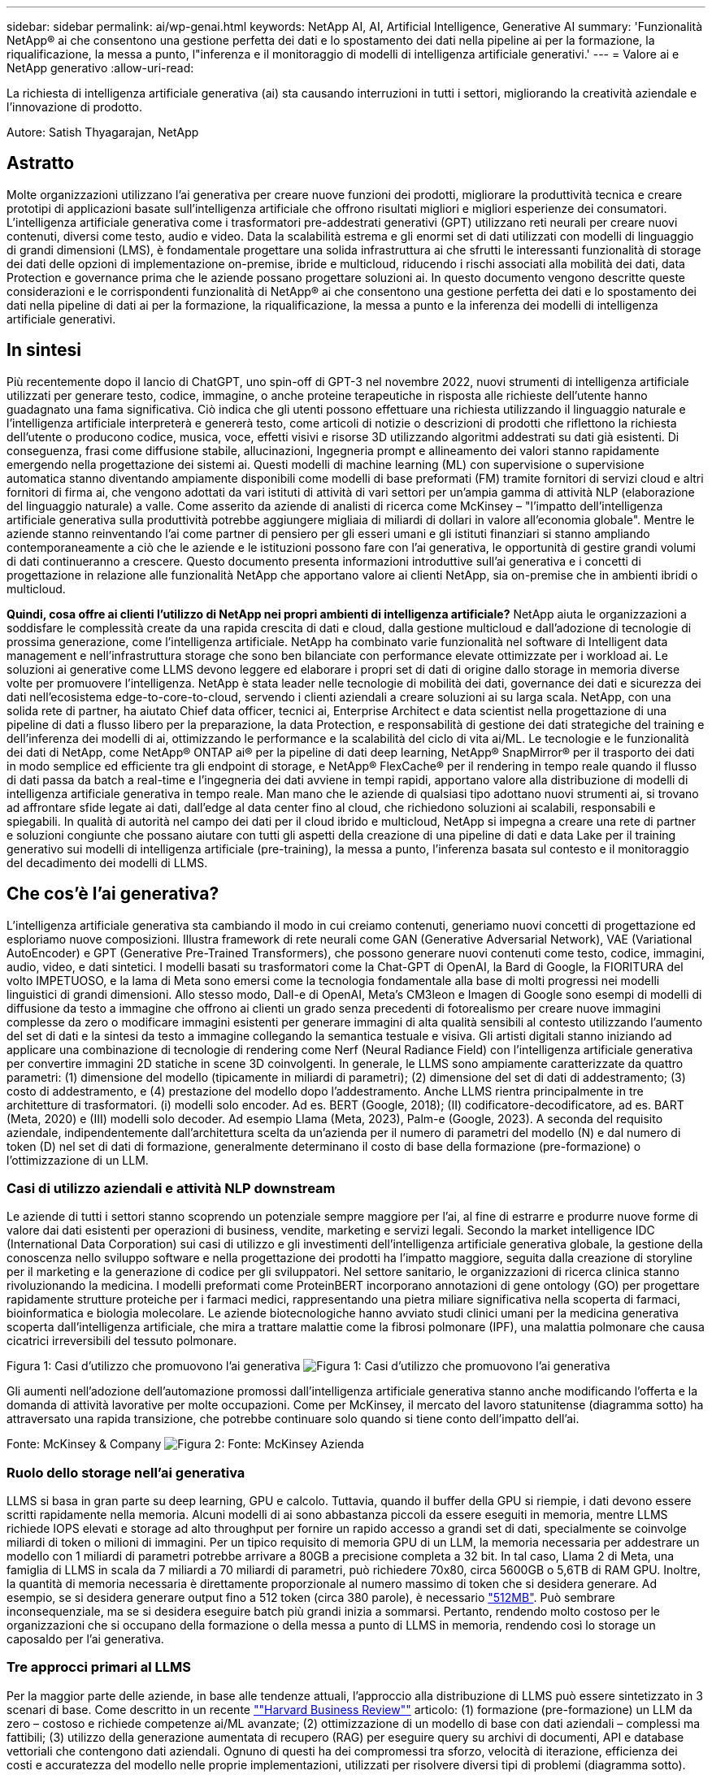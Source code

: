---
sidebar: sidebar 
permalink: ai/wp-genai.html 
keywords: NetApp AI, AI, Artificial Intelligence, Generative AI 
summary: 'Funzionalità NetApp® ai che consentono una gestione perfetta dei dati e lo spostamento dei dati nella pipeline ai per la formazione, la riqualificazione, la messa a punto, l"inferenza e il monitoraggio di modelli di intelligenza artificiale generativi.' 
---
= Valore ai e NetApp generativo
:allow-uri-read: 


[role="lead"]
La richiesta di intelligenza artificiale generativa (ai) sta causando interruzioni in tutti i settori, migliorando la creatività aziendale e l'innovazione di prodotto.

Autore: Satish Thyagarajan, NetApp



== Astratto

Molte organizzazioni utilizzano l'ai generativa per creare nuove funzioni dei prodotti, migliorare la produttività tecnica e creare prototipi di applicazioni basate sull'intelligenza artificiale che offrono risultati migliori e migliori esperienze dei consumatori. L'intelligenza artificiale generativa come i trasformatori pre-addestrati generativi (GPT) utilizzano reti neurali per creare nuovi contenuti, diversi come testo, audio e video. Data la scalabilità estrema e gli enormi set di dati utilizzati con modelli di linguaggio di grandi dimensioni (LMS), è fondamentale progettare una solida infrastruttura ai che sfrutti le interessanti funzionalità di storage dei dati delle opzioni di implementazione on-premise, ibride e multicloud, riducendo i rischi associati alla mobilità dei dati, data Protection e governance prima che le aziende possano progettare soluzioni ai. In questo documento vengono descritte queste considerazioni e le corrispondenti funzionalità di NetApp® ai che consentono una gestione perfetta dei dati e lo spostamento dei dati nella pipeline di dati ai per la formazione, la riqualificazione, la messa a punto e la inferenza dei modelli di intelligenza artificiale generativi.



== In sintesi

Più recentemente dopo il lancio di ChatGPT, uno spin-off di GPT-3 nel novembre 2022, nuovi strumenti di intelligenza artificiale utilizzati per generare testo, codice, immagine, o anche proteine terapeutiche in risposta alle richieste dell'utente hanno guadagnato una fama significativa. Ciò indica che gli utenti possono effettuare una richiesta utilizzando il linguaggio naturale e l'intelligenza artificiale interpreterà e genererà testo, come articoli di notizie o descrizioni di prodotti che riflettono la richiesta dell'utente o producono codice, musica, voce, effetti visivi e risorse 3D utilizzando algoritmi addestrati su dati già esistenti. Di conseguenza, frasi come diffusione stabile, allucinazioni, Ingegneria prompt e allineamento dei valori stanno rapidamente emergendo nella progettazione dei sistemi ai. Questi modelli di machine learning (ML) con supervisione o supervisione automatica stanno diventando ampiamente disponibili come modelli di base preformati (FM) tramite fornitori di servizi cloud e altri fornitori di firma ai, che vengono adottati da vari istituti di attività di vari settori per un'ampia gamma di attività NLP (elaborazione del linguaggio naturale) a valle. Come asserito da aziende di analisti di ricerca come McKinsey – "l'impatto dell'intelligenza artificiale generativa sulla produttività potrebbe aggiungere migliaia di miliardi di dollari in valore all'economia globale". Mentre le aziende stanno reinventando l'ai come partner di pensiero per gli esseri umani e gli istituti finanziari si stanno ampliando contemporaneamente a ciò che le aziende e le istituzioni possono fare con l'ai generativa, le opportunità di gestire grandi volumi di dati continueranno a crescere. Questo documento presenta informazioni introduttive sull'ai generativa e i concetti di progettazione in relazione alle funzionalità NetApp che apportano valore ai clienti NetApp, sia on-premise che in ambienti ibridi o multicloud.

*Quindi, cosa offre ai clienti l'utilizzo di NetApp nei propri ambienti di intelligenza artificiale?* NetApp aiuta le organizzazioni a soddisfare le complessità create da una rapida crescita di dati e cloud, dalla gestione multicloud e dall'adozione di tecnologie di prossima generazione, come l'intelligenza artificiale. NetApp ha combinato varie funzionalità nel software di Intelligent data management e nell'infrastruttura storage che sono ben bilanciate con performance elevate ottimizzate per i workload ai. Le soluzioni ai generative come LLMS devono leggere ed elaborare i propri set di dati di origine dallo storage in memoria diverse volte per promuovere l'intelligenza. NetApp è stata leader nelle tecnologie di mobilità dei dati, governance dei dati e sicurezza dei dati nell'ecosistema edge-to-core-to-cloud, servendo i clienti aziendali a creare soluzioni ai su larga scala. NetApp, con una solida rete di partner, ha aiutato Chief data officer, tecnici ai, Enterprise Architect e data scientist nella progettazione di una pipeline di dati a flusso libero per la preparazione, la data Protection, e responsabilità di gestione dei dati strategiche del training e dell'inferenza dei modelli di ai, ottimizzando le performance e la scalabilità del ciclo di vita ai/ML. Le tecnologie e le funzionalità dei dati di NetApp, come NetApp® ONTAP ai® per la pipeline di dati deep learning, NetApp® SnapMirror® per il trasporto dei dati in modo semplice ed efficiente tra gli endpoint di storage, e NetApp® FlexCache® per il rendering in tempo reale quando il flusso di dati passa da batch a real-time e l'ingegneria dei dati avviene in tempi rapidi, apportano valore alla distribuzione di modelli di intelligenza artificiale generativa in tempo reale. Man mano che le aziende di qualsiasi tipo adottano nuovi strumenti ai, si trovano ad affrontare sfide legate ai dati, dall'edge al data center fino al cloud, che richiedono soluzioni ai scalabili, responsabili e spiegabili. In qualità di autorità nel campo dei dati per il cloud ibrido e multicloud, NetApp si impegna a creare una rete di partner e soluzioni congiunte che possano aiutare con tutti gli aspetti della creazione di una pipeline di dati e data Lake per il training generativo sui modelli di intelligenza artificiale (pre-training), la messa a punto, l'inferenza basata sul contesto e il monitoraggio del decadimento dei modelli di LLMS.



== Che cos'è l'ai generativa?

L'intelligenza artificiale generativa sta cambiando il modo in cui creiamo contenuti, generiamo nuovi concetti di progettazione ed esploriamo nuove composizioni. Illustra framework di rete neurali come GAN (Generative Adversarial Network), VAE (Variational AutoEncoder) e GPT (Generative Pre-Trained Transformers), che possono generare nuovi contenuti come testo, codice, immagini, audio, video, e dati sintetici. I modelli basati su trasformatori come la Chat-GPT di OpenAI, la Bard di Google, la FIORITURA del volto IMPETUOSO, e la lama di Meta sono emersi come la tecnologia fondamentale alla base di molti progressi nei modelli linguistici di grandi dimensioni. Allo stesso modo, Dall-e di OpenAI, Meta’s CM3leon e Imagen di Google sono esempi di modelli di diffusione da testo a immagine che offrono ai clienti un grado senza precedenti di fotorealismo per creare nuove immagini complesse da zero o modificare immagini esistenti per generare immagini di alta qualità sensibili al contesto utilizzando l'aumento del set di dati e la sintesi da testo a immagine collegando la semantica testuale e visiva. Gli artisti digitali stanno iniziando ad applicare una combinazione di tecnologie di rendering come Nerf (Neural Radiance Field) con l'intelligenza artificiale generativa per convertire immagini 2D statiche in scene 3D coinvolgenti. In generale, le LLMS sono ampiamente caratterizzate da quattro parametri: (1) dimensione del modello (tipicamente in miliardi di parametri); (2) dimensione del set di dati di addestramento; (3) costo di addestramento, e (4) prestazione del modello dopo l'addestramento. Anche LLMS rientra principalmente in tre architetture di trasformatori. (i) modelli solo encoder. Ad es. BERT (Google, 2018); (II) codificatore-decodificatore, ad es. BART (Meta, 2020) e (III) modelli solo decoder. Ad esempio Llama (Meta, 2023), Palm-e (Google, 2023). A seconda del requisito aziendale, indipendentemente dall'architettura scelta da un'azienda per il numero di parametri del modello (N) e dal numero di token (D) nel set di dati di formazione, generalmente determinano il costo di base della formazione (pre-formazione) o l'ottimizzazione di un LLM.



=== Casi di utilizzo aziendali e attività NLP downstream

Le aziende di tutti i settori stanno scoprendo un potenziale sempre maggiore per l'ai, al fine di estrarre e produrre nuove forme di valore dai dati esistenti per operazioni di business, vendite, marketing e servizi legali. Secondo la market intelligence IDC (International Data Corporation) sui casi di utilizzo e gli investimenti dell'intelligenza artificiale generativa globale, la gestione della conoscenza nello sviluppo software e nella progettazione dei prodotti ha l'impatto maggiore, seguita dalla creazione di storyline per il marketing e la generazione di codice per gli sviluppatori. Nel settore sanitario, le organizzazioni di ricerca clinica stanno rivoluzionando la medicina. I modelli preformati come ProteinBERT incorporano annotazioni di gene ontology (GO) per progettare rapidamente strutture proteiche per i farmaci medici, rappresentando una pietra miliare significativa nella scoperta di farmaci, bioinformatica e biologia molecolare. Le aziende biotecnologiche hanno avviato studi clinici umani per la medicina generativa scoperta dall'intelligenza artificiale, che mira a trattare malattie come la fibrosi polmonare (IPF), una malattia polmonare che causa cicatrici irreversibili del tessuto polmonare.

Figura 1: Casi d'utilizzo che promuovono l'ai generativa
image:gen-ai-image1.png["Figura 1: Casi d'utilizzo che promuovono l'ai generativa"]

Gli aumenti nell'adozione dell'automazione promossi dall'intelligenza artificiale generativa stanno anche modificando l'offerta e la domanda di attività lavorative per molte occupazioni. Come per McKinsey, il mercato del lavoro statunitense (diagramma sotto) ha attraversato una rapida transizione, che potrebbe continuare solo quando si tiene conto dell'impatto dell'ai.

Fonte: McKinsey & Company
image:gen-ai-image3.png["Figura 2: Fonte: McKinsey  Azienda"]



=== Ruolo dello storage nell'ai generativa

LLMS si basa in gran parte su deep learning, GPU e calcolo. Tuttavia, quando il buffer della GPU si riempie, i dati devono essere scritti rapidamente nella memoria. Alcuni modelli di ai sono abbastanza piccoli da essere eseguiti in memoria, mentre LLMS richiede IOPS elevati e storage ad alto throughput per fornire un rapido accesso a grandi set di dati, specialmente se coinvolge miliardi di token o milioni di immagini. Per un tipico requisito di memoria GPU di un LLM, la memoria necessaria per addestrare un modello con 1 miliardi di parametri potrebbe arrivare a 80GB a precisione completa a 32 bit. In tal caso, Llama 2 di Meta, una famiglia di LLMS in scala da 7 miliardi a 70 miliardi di parametri, può richiedere 70x80, circa 5600GB o 5,6TB di RAM GPU. Inoltre, la quantità di memoria necessaria è direttamente proporzionale al numero massimo di token che si desidera generare. Ad esempio, se si desidera generare output fino a 512 token (circa 380 parole), è necessario link:https://github.com/ray-project/llm-numbers#1-mb-gpu-memory-required-for-1-token-of-output-with-a-13b-parameter-model["512MB"]. Può sembrare inconsequenziale, ma se si desidera eseguire batch più grandi inizia a sommarsi. Pertanto, rendendo molto costoso per le organizzazioni che si occupano della formazione o della messa a punto di LLMS in memoria, rendendo così lo storage un caposaldo per l'ai generativa.



=== Tre approcci primari al LLMS

Per la maggior parte delle aziende, in base alle tendenze attuali, l'approccio alla distribuzione di LLMS può essere sintetizzato in 3 scenari di base. Come descritto in un recente link:https://hbr.org/2023/07/how-to-train-generative-ai-using-your-companys-data[""Harvard Business Review""] articolo: (1) formazione (pre-formazione) un LLM da zero – costoso e richiede competenze ai/ML avanzate; (2) ottimizzazione di un modello di base con dati aziendali – complessi ma fattibili; (3) utilizzo della generazione aumentata di recupero (RAG) per eseguire query su archivi di documenti, API e database vettoriali che contengono dati aziendali. Ognuno di questi ha dei compromessi tra sforzo, velocità di iterazione, efficienza dei costi e accuratezza del modello nelle proprie implementazioni, utilizzati per risolvere diversi tipi di problemi (diagramma sotto).

Figura 3: Tipi di problemi
image:gen-ai-image4.png["Figura 3: Tipi di problemi"]



=== Modelli di base

Un modello di fondazione (FM) noto anche come modello di base è un modello di ai di grandi dimensioni (LLM) addestrato su grandi quantità di dati non marcati, utilizzando l'auto-supervisione su larga scala, generalmente adattato per un'ampia gamma di compiti NLP a valle. Poiché i dati di addestramento non sono etichettati dagli esseri umani, il modello emerge piuttosto che essere codificato esplicitamente. Ciò significa che il modello può generare storie o una propria narrazione senza essere esplicitamente programmato per farlo. Una caratteristica importante di FM è quindi l'omogeneizzazione, il che significa che lo stesso metodo viene utilizzato in molti domini. Tuttavia, con tecniche di personalizzazione e ottimizzazione, i sistemi FMS integrati nei prodotti che appaiono in questi giorni non sono solo efficaci nel generare testo, testo-immagini e testo-codice, ma anche per spiegare attività specifiche del dominio o codice di debug. Ad esempio, FMS come il Codex di OpenAI o il Codice Llama di Meta possono generare codice in più linguaggi di programmazione in base alle descrizioni del linguaggio naturale di un task di programmazione. Questi modelli sono esperti in più di una dozzina di linguaggi di programmazione, tra cui Python, C#, JavaScript, Perl, Ruby, e SQL. Essi comprendono l'intento dell'utente e generano codice specifico che esegue l'attività desiderata utile per lo sviluppo del software, l'ottimizzazione del codice e l'automazione delle attività di programmazione.



=== Messa a punto, specificità di dominio e riqualificazione

Una delle procedure comuni per l'implementazione di LLM dopo la preparazione dei dati e la pre-elaborazione dei dati consiste nella scelta di un modello pre-addestrato che sia stato addestrato su un insieme di dati ampio e diversificato. Nel contesto della messa a punto di precisione, questo può essere un modello di linguaggio open-source di grandi dimensioni come link:https://ai.meta.com/llama/["Llama di meta 2"] formazione basata su 70 miliardi di parametri e 2 trilioni di token. Una volta selezionato il modello pre-addestrato, il passo successivo è quello di ottimizzarlo sui dati specifici del dominio. Ciò implica la regolazione dei parametri del modello e la formazione sui nuovi dati per adattarli a un dominio e a un'attività specifici. Ad esempio, BloombergGPT, un LLM proprietario addestrato su un'ampia gamma di dati finanziari al servizio del settore finanziario. I modelli specifici del dominio progettati e addestrati per un'attività specifica hanno generalmente una maggiore precisione e prestazioni all'interno del loro ambito, ma una bassa trasferibilità tra altre attività o domini. Quando l'ambiente aziendale e i dati cambiano nel corso di un certo periodo, l'accuratezza di previsione del FM potrebbe iniziare a diminuire rispetto alle prestazioni durante il test. Ciò avviene quando la riqualificazione o la messa a punto del modello diventa cruciale. Il riaddestramento dei modelli nelle tecniche ai/ML tradizionali si riferisce all'aggiornamento di un modello ML implementato con nuovi dati, generalmente eseguito per eliminare due tipi di derive che si verificano. (1) deriva del concetto – quando il collegamento tra le variabili di input e le variabili di target cambia nel tempo, poiché la descrizione di ciò che vogliamo prevedere le modifiche, il modello può produrre previsioni imprecise. (2) deriva dei dati: Si verifica quando cambiano le caratteristiche dei dati inseriti, come variazioni delle abitudini o del comportamento dei clienti nel tempo e, di conseguenza, l'incapacità del modello di reagire a tali cambiamenti. In un modo simile, la riqualificazione si applica a FMS/LLMS, tuttavia può essere molto più costoso (in milioni di dollari), quindi non qualcosa che la maggior parte delle organizzazioni potrebbe prendere in considerazione. È sotto ricerca attiva, ancora emergente nel regno di LLMOps. Quindi, invece di un nuovo training, quando il decadimento dei modelli si verifica nei sistemi FMS ottimizzati, le aziende possono optare per una nuova messa a punto (molto più economica) con un set di dati più recente. Dal punto di vista dei costi, di seguito è riportato un esempio di tabella prezzi modello di Azure-OpenAI Services. Per ogni categoria di attività, i clienti possono mettere a punto e valutare i modelli su set di dati specifici.

Fonte: Microsoft Azure
image:gen-ai-image5.png["Fonte: Microsoft Azure"]



=== Progettazione del prompt e inferenza

Il termine "progettazione rapida" si riferisce ai metodi efficaci per comunicare con LLMS per eseguire le attività desiderate senza aggiornare i pesi del modello. Tanto importante quanto il training e la messa a punto dei modelli di intelligenza artificiale sono per le applicazioni NLP, l'inferenza è ugualmente importante, laddove i modelli addestrati rispondono alle richieste degli utenti. I requisiti di sistema per l'inferenza sono generalmente molto più sulle performance in lettura del sistema storage ai, che invia i dati da LLMS alle GPU quando ha bisogno di applicare miliardi di parametri di modello memorizzati per produrre la migliore risposta.



=== LLMOps, Model Monitoring e Vectorstores

Come le operazioni MLOps (Machine Learning Ops) tradizionali, anche le operazioni LLMOps (Large Language Model Operations) richiedono la collaborazione di data scientist e tecnici DevOps con tool e Best practice per la gestione di LLMS negli ambienti di produzione. Tuttavia, il flusso di lavoro e lo stack tecnico per LLMS possono variare in alcuni modi. Ad esempio, le pipeline LLM create utilizzando framework come la stringa LangChain insieme a chiamate API LLM multiple verso endpoint esterni di incorporazione, come vectorstores o database vettoriali. L'utilizzo di un endpoint e di un vectorstore incorporati per i connettori downstream (come un database vettoriale) rappresenta un significativo sviluppo nel modo in cui i dati vengono memorizzati e accessibili. Rispetto ai tradizionali modelli ML sviluppati da zero, i sistemi LLMS spesso si basano sull'apprendimento dei trasferimenti, poiché questi modelli iniziano con FMS che vengono ottimizzati con nuovi dati per migliorare le prestazioni in un dominio più specifico. Pertanto, è fondamentale che LLMOps fornisca le funzionalità di gestione del rischio e di monitoraggio del decadimento del modello.



=== Rischi ed etica nell'era dell'intelligenza artificiale generativa

"ChatGPT – è un'impresa intelligente, ma continua a generare assurdità."– MIT Tech Review. L'immondizia in–garbage out è sempre stato il caso più impegnativo con il computing. L'unica differenza con l'intelligenza artificiale generativa è che eccelle nel rendere la spazzatura altamente credibile, portando a risultati imprecisi. Le LLM sono inclini a inventare fatti che si adattino alla narrativa che sta costruendo. Pertanto, le aziende che considerano l'intelligenza artificiale generativa come una grande opportunità per ridurre i costi con equivalenti di intelligenza artificiale devono rilevare in modo efficiente i punti deboli, ridurre i pregiudizi e ridurre i rischi per mantenere i sistemi onesti ed etici. Una pipeline di dati a flusso libero con una solida infrastruttura ai che supporta mobilità dei dati, qualità dei dati, governance dei dati e data Protection tramite crittografia end-to-end e barriere all'ai è eminente nella progettazione di modelli ai responsabili e utilizzabili generativi.



== Scenario cliente e NetApp

Figura 3: Flusso di lavoro del modello di apprendimento automatico/linguaggio di grandi dimensioni
image:gen-ai-image6.png["Figura 3: Flusso di lavoro del modello di apprendimento automatico/linguaggio di grandi dimensioni"]

*Stiamo addestrando o perfezionando?* la domanda se (a) addestrare un modello LLM da zero, mettere a punto un FM pre-addestrato, o utilizzare RAG per recuperare i dati da archivi di documenti al di fuori di un modello di base e aumentare i prompt, e (b) sfruttare LLMS open-source (ad esempio, Llama 2) o FMS proprietario (ad esempio, ChatGPT, Bard, AWS Bedrock) è una decisione strategica per le organizzazioni. Ogni approccio ha un compromesso tra efficienza dei costi, gravità dei dati, operazioni, accuratezza del modello e gestione di LLMS.

NetApp come azienda abbraccia l'ai internamente nella propria cultura lavorativa e nell'approccio alle attività di progettazione e progettazione dei prodotti. Ad esempio, la protezione autonoma da ransomware di NetApp è costruita utilizzando ai e machine learning. Permette di rilevare tempestivamente le anomalie del file system per identificare le minacce prima che abbiano un impatto sulle operazioni. In secondo luogo, NetApp utilizza l'ai predittiva per le proprie operazioni di business, come le previsioni di vendite e inventario e i chatbot, per assistere i clienti nei servizi di supporto ai prodotti per call center, nelle specifiche tecniche, nella garanzia, nei manuali di assistenza e altro ancora. Terzo, NetApp porta il valore del cliente nella pipeline di dati ai e nel flusso di lavoro ML/LLM tramite prodotti e soluzioni, che offrono ai clienti la possibilità di creare soluzioni ai predittive come previsioni della domanda, imaging medico, analisi del sentimento, e soluzioni di intelligenza artificiale generativa come Gans per il rilevamento delle anomalie delle immagini industriali nel settore manifatturiero e anti-riciclaggio di denaro e rilevamento delle frodi nei servizi bancari e finanziari con prodotti e funzionalità NetApp come NetApp® ONTAP ai®, NetApp® SnapMirror® e NetApp® FlexCache®.



== Funzionalità di NetApp

Lo spostamento e la gestione dei dati in applicazioni ai generative come chatbot, generazione di codice, generazione di immagini o espressione del modello del genoma possono estendersi a livello di edge, data center privato ed ecosistema multicloud ibrido. Ad esempio, un ai-bot in tempo reale che aiuti un passeggero ad aggiornare il proprio biglietto aereo alla classe business da un'app per l'utente finale esposta tramite API di modelli preformati come ChatGPT non può raggiungere tale compito da solo, poiché le informazioni sul passeggero non sono pubblicamente disponibili su Internet. L'API richiede l'accesso alle informazioni personali del passeggero e alle informazioni sui biglietti da parte del vettore aereo che potrebbe esistere in un ecosistema ibrido o multicloud. Uno scenario simile potrebbe essere applicato agli scienziati che condividono una molecola di farmaco e i dati del paziente tramite un'applicazione per l'utente finale che utilizza LLMS per eseguire sperimentazioni cliniche attraverso la scoperta di farmaci che coinvolgono istituti di ricerca biomedica uno a molti. I dati sensibili che vengono trasmessi a FMS o LLMS possono includere PII, informazioni finanziarie, informazioni sanitarie, dati biometrici, dati di posizione, dati di comunicazione, comportamento online e informazioni legali. In questo caso di rendering in real-time, esecuzione tempestiva e inferenza dell'edge, si verifica uno spostamento dei dati dall'app dell'utente finale agli endpoint di storage attraverso modelli LLM open source o proprietari, verso un data center on-premise o piattaforme di cloud pubblico. In tutti questi scenari, la mobilità e la protezione dei dati sono fondamentali per le operazioni ai che coinvolgono i sistemi LLMS che si basano su grandi set di dati di training e lo spostamento di tali dati.

Figura 4: Pipeline di dati ai generativa - LLM
image:gen-ai-image7.png["Figura 4: Pipeline di dati ai-LLM generativa"]

Il portfolio NetApp di infrastruttura storage, servizi dati e cloud si basa sul software di Intelligent data management.

*Data Preparation*: Il primo pilastro dello stack tecnologico LLM non viene in gran parte toccato dal vecchio stack ML tradizionale. Il preprocessing dei dati nella pipeline ai è necessario per normalizzare e pulire i dati prima del training o del tuning. Questo passaggio include connettori per acquisire i dati ovunque si trovino sotto forma di Tier Amazon S3 o in sistemi storage on-premise come un file store o un archivio di oggetti come NetApp StorageGRID.

*NetApp® ONTAP* è la tecnologia di base che è alla base delle soluzioni di storage critiche di NetApp nei data center e nel cloud. ONTAP include varie funzionalità e funzionalità di gestione e protezione dei dati, tra cui protezione automatica dal ransomware contro gli attacchi informatici, funzionalità di trasporto dei dati integrate e funzionalità di efficienza dello storage per una serie di architetture da on-premise, ibride, multicloud in NAS, SAN, a oggetti, e situazioni di Software Defined Storage (SDS) delle implementazioni di LLM.

*NetApp® ONTAP ai®* per la formazione di modelli di apprendimento approfondito. NetApp® ONTAP® supporta NVIDIA GPU Direct Storage™ con l'utilizzo di NFS su RDMA per i clienti NetApp con cluster di storage ONTAP e nodi di calcolo NVIDIA DGX . Offre performance efficienti in termini di costi per leggere ed elaborare i set di dati di origine dallo storage in memoria numerose volte per promuovere l'intelligence, consentendo alle organizzazioni con training, messa a punto e scalabilità dell'accesso a LLMS.

*NetApp® FlexCache®* è una funzionalità di caching remoto che semplifica la distribuzione dei file e memorizza nella cache solo i dati attivamente letti. Ciò può essere utile per la formazione LLM, la riqualificazione e l'ottimizzazione, offrendo valore ai clienti con esigenze aziendali quali il rendering in tempo reale e l'inferenza LLM.

*NetApp® SnapMirror* è una funzione ONTAP che replica gli snapshot di volume tra due sistemi ONTAP. Questa funzionalità trasferisce i dati in maniera ottimale a livello di edge, nel data center on-premise o nel cloud. SnapMirror può essere utilizzato per spostare i dati in modo sicuro ed efficiente tra cloud on-premise e hyperscaler, quando i clienti desiderano sviluppare l'ai generativa nei cloud con RAG contenente i dati aziendali. Trasferisce in modo efficiente solo le modifiche, risparmiando larghezza di banda e velocizzando la replica, offrendo così funzionalità essenziali di mobilità dei dati durante le operazioni di formazione, riaddestramento e ottimizzazione di FMS o LLMS.

*NetApp® SnapLock* offre funzionalità disco immutabili sui sistemi di storage basati su ONTAP per la versione del set di dati. L'architettura del microcore è progettata per proteggere i dati dei clienti con il motore FPolicy™ Zero Trust. NetApp garantisce che i dati dei clienti siano disponibili resistendo agli attacchi DOS (Denial of Service) quando un utente malintenzionato interagisce con un LLM in modo particolarmente dispendioso in termini di risorse.

*NetApp® Cloud Data Sense* aiuta a identificare, mappare e classificare le informazioni personali presenti nei set di dati aziendali, attuare policy, soddisfare i requisiti di privacy on-premise o nel cloud, migliorare la sicurezza e rispettare le normative.

*Classificazione NetApp® BlueXP™*, basata su Cloud Data Sense. I clienti possono analizzare, categorizzare e agire automaticamente sui dati nel patrimonio dati, rilevare i rischi di sicurezza, ottimizzare lo storage e accelerare le implementazioni del cloud. Combina storage e servizi dati tramite il suo piano di controllo unificato, i clienti possono utilizzare istanze GPU per il calcolo e ambienti multicloud ibridi per il tiering cold storage e per archivi e backup.

*Dualità file-oggetto NetApp*. NetApp ONTAP consente un accesso dual-Protocol per NFS e S3. Con questa soluzione, i clienti possono accedere ai dati NFS dai notebook Amazon AWS SageMaker tramite bucket S3 di NetApp Cloud Volumes ONTAP. Ciò offre flessibilità ai clienti che necessitano di un facile accesso a origini dati eterogenee con la capacità di condividere i dati sia da NFS che da S3.  Ad esempio, è possibile ottimizzare FMS come i modelli di generazione del testo Llama 2 di Meta su SageMaker con accesso ai bucket file-oggetto.

*Il servizio NetApp® Cloud Sync* offre un modo semplice e sicuro per migrare i dati a qualsiasi destinazione, nel cloud o in sede. Cloud Sync trasferisce e sincronizza perfettamente i dati tra storage on-premise o cloud, NAS e archivi di oggetti.

*NetApp XCP* è un software client che consente migrazioni di dati da NetApp a NetApp rapide e affidabili. XCP offre anche la funzionalità di spostare in modo efficiente i dati in blocco dai file system Hadoop HDFS in ONTAP NFS, S3 o StorageGRID e le analitiche dei file XCP garantiscono visibilità nel file system.

*NetApp® DataOps Toolkit* è una libreria Python che semplifica l'esecuzione di varie attività di gestione dei dati da parte di data scientist, DevOps e data engineer, come il provisioning quasi istantaneo, il cloning o la creazione di snapshot di un volume di dati o di uno spazio di lavoro JupyterLab supportato da storage NetApp scale-out ad alte prestazioni.

*Sicurezza dei prodotti NetApp*. LLMS potrebbe rivelare inavvertitamente dati riservati nelle proprie risposte, quindi una preoccupazione per i CISO che studiano le vulnerabilità associate alle applicazioni ai che sfruttano LLMS. Come delineato da OWASP (Open Worldwide Application Security Project), problemi di sicurezza come avvelenamento dei dati, perdita di dati, negazione del servizio e rapide iniezioni all'interno di LLMS possono avere un impatto sulle aziende dall'esposizione dei dati agli attacchi degli utenti non autorizzati. I requisiti di archiviazione dei dati devono includere controlli di integrità e snapshot immutabili per dati strutturati, semi-strutturati e non strutturati. Le Snapshot di NetApp e SnapLock sono utilizzate per il controllo delle versioni del set di dati. Porta un rigido role-based access control (RBAC), così come protocolli sicuri e crittografia standard di settore per la protezione dei dati a riposo e in transito. Cloud Insights e Cloud Data Sense insieme offrono funzionalità che consentono di identificare l'origine della minaccia in modo forense e di assegnare priorità ai dati da ripristinare.



=== *ONTAP ai con DGX BasePOD*

L'architettura di riferimento NetApp® ONTAP® ai con NVIDIA DGX BasePOD è un'architettura scalabile per i workload di machine learning (ML) e intelligenza artificiale (ai). Per la fase di addestramento critico di LLMS, i dati vengono generalmente copiati dalla memoria dati nel cluster di addestramento a intervalli regolari. I server utilizzati in questa fase utilizzano le GPU per parallelizzare i calcoli, creando un enorme appetito per i dati. Soddisfare le esigenze di larghezza di banda i/o raw è fondamentale per mantenere un elevato utilizzo della GPU.



=== *ONTAP ai con NVIDIA ai Enterprise*

NVIDIA ai Enterprise è una suite end-to-end nativa del cloud di software di ai e data analytics ottimizzato, certificato e supportato da NVIDIA per l'esecuzione su VMware vSphere con sistemi certificati NVIDIA. Questo software facilita l'implementazione, la gestione e la scalabilità semplici e rapide dei carichi di lavoro ai nel moderno ambiente di cloud ibrido. NVIDIA ai Enterprise, basata su NetApp e VMware, offre gestione dei dati e dei workload ai di livello Enterprise in un pacchetto semplice e familiare.



=== *1P piattaforme cloud*

Le offerte di cloud storage completamente gestite sono disponibili nativamente su Microsoft Azure as Azure NetApp Files (ANF), su AWS come Amazon FSX per NetApp ONTAP (FSxN) e su Google come Google Cloud NetApp Volumes (GNCV). 1P è un file system gestito e dalle performance elevate che consente ai clienti di eseguire carichi di lavoro ai altamente disponibili con maggiore sicurezza dei dati nei cloud pubblici, per ottimizzare LLMS/FMS con piattaforme ML native del cloud come AWS SageMaker, Azure-OpenAI Services e Vertex ai di Google.



== Suite di soluzioni per partner NetApp

Oltre ai suoi principali prodotti, tecnologie e funzioni per i dati, NetApp collabora inoltre in stretta collaborazione con una solida rete di partner ai per offrire valore aggiunto ai clienti.

*NVIDIA Guardrails* nei sistemi di intelligenza artificiale funge da salvaguardia per garantire l'uso etico e responsabile delle tecnologie di intelligenza artificiale. Gli sviluppatori di IA possono scegliere di definire il comportamento delle applicazioni basate su LLM su argomenti specifici e impedire loro di avviare discussioni su argomenti indesiderati. Guardrails, un toolkit open-source, consente di collegare un LLM ad altri servizi in modo semplice e sicuro per creare sistemi di conversazione LLM affidabili, sicuri e sicuri.

*Domino Data Lab* fornisce strumenti di livello aziendale versatili per la creazione e la produzione di intelligenza artificiale generativa, veloci, sicuri ed economici, ovunque vi troviate nel vostro viaggio di intelligenza artificiale. Con la piattaforma MLOps Enterprise di Domino, i data scientist possono utilizzare strumenti preferiti e tutti i loro dati, addestrare e implementare i modelli in modo semplice ovunque e gestire i rischi in modo economico, il tutto da un unico centro di controllo.

*Modzy per Edge ai*. NetApp® e Modzy hanno collaborato per offrire ai su larga scala a qualsiasi tipo di dati, tra cui immagini, audio, testo e tabelle. Modzy è una piattaforma MLOps per l'implementazione, l'integrazione e l'esecuzione di modelli ai, offre ai data scientist le funzionalità di monitoring dei modelli, rilevamento di deriva e spiegabilità, con una soluzione integrata per un'inferenza LLM perfetta.

*Run:ai* e NetApp hanno collaborato per dimostrare le funzionalità uniche della soluzione NetApp ONTAP ai con la piattaforma di gestione dei cluster Run:ai per semplificare l'orchestrazione dei workload ai. Suddivide e unisce automaticamente le risorse GPU, progettate per scalare le pipeline di elaborazione dati a centinaia di macchine con framework di integrazione integrati per Spark, Ray, Dask e Rapids.



== Conclusione

L'intelligenza artificiale generativa può produrre risultati efficaci solo quando il modello è addestrato su una serie di dati di qualità. Sebbene LLMS abbia raggiunto importanti traguardi, è fondamentale riconoscerne i limiti, le sfide di progettazione e i rischi associati alla mobilità e alla qualità dei dati. I sistemi LLMS si basano su set di dati di training eterogenei e di grandi dimensioni provenienti da fonti eterogenee di dati. I risultati imprecisi o parziali generati dai modelli possono mettere a repentaglio sia le aziende che i consumatori. Questi rischi possono corrispondere a vincoli per LLMS che possono emergere potenzialmente da problemi di gestione dei dati associati alla qualità dei dati, alla sicurezza dei dati e alla mobilità dei dati. NetApp aiuta le organizzazioni a soddisfare le complessità create dalla rapida crescita dei dati, dalla mobilità dei dati, dalla gestione multicloud e dall'adozione dell'ai. L'infrastruttura ai su larga scala e la gestione efficiente dei dati sono fondamentali per definire il successo delle applicazioni ai come l'ai generativa. Sono clienti critici che coprono tutti gli scenari di implementazione, senza compromettere la capacità di espandersi quando le aziende hanno bisogno di mantenere sotto controllo l'efficienza dei costi, la governance dei dati e pratiche etiche di ai. NetApp lavora costantemente per aiutare i clienti a semplificare e accelerare le proprie implementazioni di IA.
